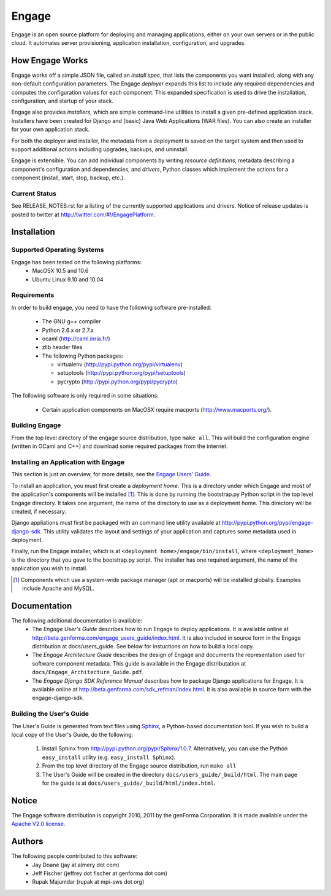 =======
Engage
=======

Engage is an open source platform for deploying and managing
applications, either on your own servers or in the public cloud.
It automates server provisioning, application installation,
configuration, and upgrades.

How Engage Works
=================
Engage works off a simple JSON file, called an *install spec*, that
lists the components you want installed, along with any non-default
configuration parameters. The Engage *deployer* expands this list to
include any required dependencies and computes the configuration
values for each component. This expanded specification is used to
drive the installation, configuration, and startup of your stack.

Engage also provides *installers*, which are simple command-line utilities to 
install a given pre-defined application stack.  Installers have been
created for Django and (basic) Java Web Applications (WAR files). You
can also create an installer for your own application stack.

For both the deployer and installer, the metadata from a deployment is saved on the
target system and
then used to support additional actions including upgrades, backups, and uninstall.

Engage is extensible. You can add individual components by writing
*resource definitions*, metadata describing a component's
configuration and dependencies, and *drivers*, Python classes which
implement the actions for a component (install, start, stop, backup, etc.).

Current Status
--------------
See RELEASE_NOTES.rst for a listing of the currently supported applications
and drivers. Notice of release updates is posted to twitter at http://twitter.com/#!/EngagePlatform.


Installation
===============
Supported Operating Systems
---------------------------
Engage has been tested on the following platforms:
 * MacOSX 10.5 and 10.6
 * Ubuntu Linux 9.10 and 10.04

Requirements
------------
In order to build engage, you need to have the following software pre-installed:

 * The GNU g++ compiler
 * Python 2.6.x or 2.7.x
 * ocaml (http://caml.inria.fr/)
 * zlib header files
 * The following Python packages:

   - virtualenv (http://pypi.python.org/pypi/virtualenv)
   - setuptools (http://pypi.python.org/pypi/setuptools)
   - pycrypto (http://pypi.python.org/pypi/pycrypto)

The following software is only required in some situations:

 * Certain application components on MacOSX require macports
   (http://www.macports.org/).

Building Engage
---------------
From the top level directory of the engage source distribution, type
``make all``. This will build the configuration engine (written in OCaml and
C++) and download some required packages from the internet.

Installing an Application with Engage
--------------------------------------
This section is just an overview, for more details, see the
`Engage Users' Guide <http://beta.genforma.com/engage_users_guide/index.html>`_.

To install an application, you must first create a *deployment home*. This
is a directory under which Engage and most of the application's components
will be installed [1]_. This is done by running the bootstrap.py Python script
in the top level Engage directory. It takes one argument, the name of the
directory to use as a deployment home. This directory will be created, if
necessary.

Django appliations must first be packaged with an command line utility
available at http://pypi.python.org/pypi/engage-django-sdk. This utility
validates the layout and settings of your application and captures some
metadata used in deployment.

Finally, run the Engage installer, which is at
``<deployment home>/engage/bin/install``, where ``<deployment_home>`` is the
directory that you gave to the bootstrap.py script. The installer has one
required argument, the name of the application you wish to install.

.. [1] Components which use a system-wide package manager (apt or macports) will be installed globally. Examples include Apache and MySQL.


Documentation
=================
The following additional documentation is available:
 * The *Engage User's Guide* describes how to run Engage to deploy
   applications. It is available online at
   http://beta.genforma.com/engage_users_guide/index.html. It is also
   included in source form in the Engage distribution at docs/users_guide. See below
   for instuctions on how to build a local copy.
 * The *Engage Architecture Guide* describes the design of Engage and
   documents the representation used for software component
   metadata. This guide is available in the Engage distributation at
   ``docs/Engage_Architecture_Guide.pdf``.
                                                                                         
 * The *Engage Django SDK Reference Manual* describes how to package Django
   applications for Engage. It is available online at
   http://beta.genforma.com/sdk_refman/index.html. It is also available in
   source form with the engage-django-sdk.

Building the User's Guide
----------------------------------------------
The User's Guide is generated from text files using `Sphinx <http://sphinx.pocoo.org>`_, a
Python-based documentation tool. If you wish to build a local copy of the User's Guide, do the following:

 1. Install Sphinx from http://pypi.python.org/pypi/Sphinx/1.0.7. Alternatively, you can use the Python ``easy_install`` utility (e.g. ``easy_install Sphinx``).
 2. From the top level directory of the Engage source distribution, run ``make all``
 3. The User's Guide will be created in the directory ``docs/users_guide/_build/html``. The main page for the guide is at ``docs/users_guide/_build/html/index.html``.


Notice
=========
The Engage software distribution is copyright 2010, 2011 by the genForma
Corporation. It is made available under the `Apache V2.0 license <http://www.apache.org/licenses/LICENSE-2.0>`_.


Authors
===========
The following people contributed to this software:
 * Jay Doane (jay at almery dot com)
 * Jeff Fischer (jeffrey dot fischer at genforma dot com)
 * Rupak Majumdar (rupak at mpi-sws dot org)

